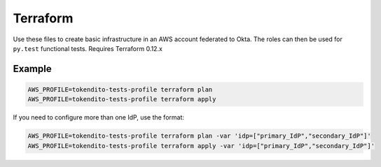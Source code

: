 =========
Terraform
=========

Use these files to create basic infrastructure in an AWS account federated to Okta. The roles
can then be used for ``py.test`` functional tests. Requires Terraform 0.12.x

Example
-------
.. code-block:: sh

  AWS_PROFILE=tokendito-tests-profile terraform plan
  AWS_PROFILE=tokendito-tests-profile terraform apply

If you need to configure more than one IdP, use the format:

.. code-block:: sh

  AWS_PROFILE=tokendito-tests-profile terraform plan -var 'idp=["primary_IdP","secondary_IdP"]'
  AWS_PROFILE=tokendito-tests-profile terraform apply -var 'idp=["primary_IdP","secondary_IdP"]'
